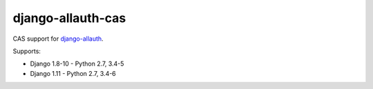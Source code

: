 ==================
django-allauth-cas
==================

CAS support for django-allauth_.

Supports:

- Django 1.8-10 - Python 2.7, 3.4-5
- Django 1.11 - Python 2.7, 3.4-6


.. _django-allauth: https://www.intenct.nl/projects/django-allauth/
